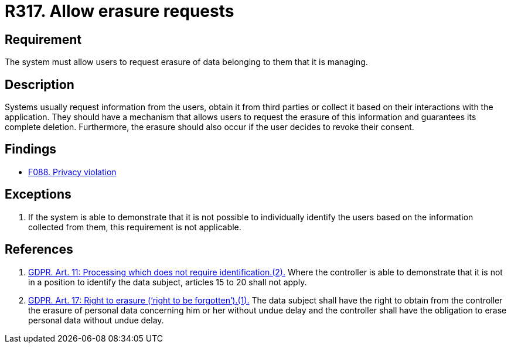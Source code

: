 :slug: rules/317/
:category: privacy
:description: This document contains the details of the security requirements related to the management and protection of data privacy in the organization. This requirement establishes the importance of allowing the users to request erasure of data belonging to them.
:keywords: Requirement, Security, Data, GDPR, Erasure, Personal
:rules: yes

= R317. Allow erasure requests

== Requirement

The system must allow users to request erasure of data belonging to them
that it is managing.

== Description

Systems usually request information from the users,
obtain it from third parties or collect it based on their interactions with the
application.
They should have a mechanism that allows users to request the erasure of this
information and guarantees its complete deletion.
Furthermore, the erasure should also occur if the user decides to revoke their
consent.

== Findings

* [inner]#link:/web/findings/088/[F088. Privacy violation]#

== Exceptions

. If the system is able to demonstrate that it is not possible to individually
identify the users based on the information collected from them,
this requirement is not applicable.

== References

. [[r1]] link:https://gdpr-info.eu/art-11-gdpr/[GDPR. Art. 11: Processing which does not require identification.(2).]
Where the controller is able to demonstrate that it is not in a position to
identify the data subject,
articles 15 to 20 shall not apply.

. [[r2]] link:https://gdpr-info.eu/art-17-gdpr/[GDPR. Art. 17: Right to erasure (‘right to be forgotten’).(1).]
The data subject shall have the right to obtain from the controller the erasure
of personal data concerning him or her without undue delay and the controller
shall have the obligation to erase personal data without undue delay.

